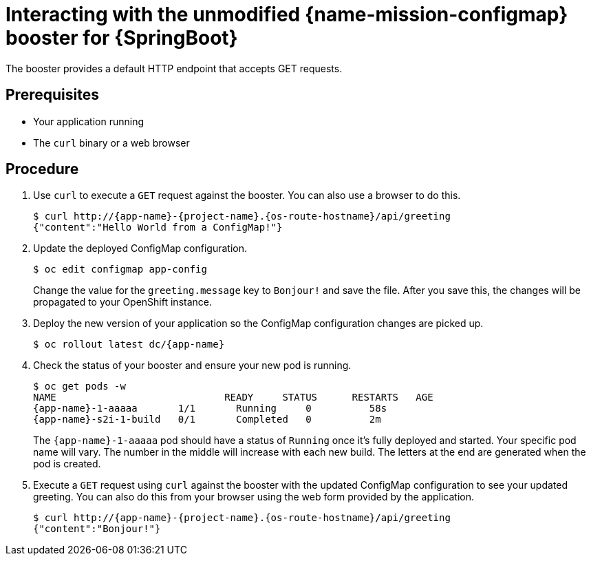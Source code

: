 [id='interacting-with-the-unmodified-configmap-booster-for-springboot_{context}']
= Interacting with the unmodified {name-mission-configmap} booster for {SpringBoot}

The booster provides a default HTTP endpoint that accepts GET requests.

[discrete]
== Prerequisites

* Your application running
* The `curl` binary or a web browser

[discrete]
== Procedure

. Use `curl` to execute a `GET` request against the booster.
You can also use a browser to do this.
+
[source,bash,options="nowrap",subs="attributes+"]
----
$ curl http://{app-name}-{project-name}.{os-route-hostname}/api/greeting
{"content":"Hello World from a ConfigMap!"}
----

. Update the deployed ConfigMap configuration.
+
[source,bash,options="nowrap",subs="attributes+"]
----
$ oc edit configmap app-config
----
+
Change the value for the `greeting.message` key to `Bonjour!` and save the file. After you save this, the changes will be propagated to your OpenShift instance.

. Deploy the new version of your application so the ConfigMap configuration changes are picked up.
+
[source,bash,options="nowrap",subs="attributes+"]
----
$ oc rollout latest dc/{app-name}
----

. Check the status of your booster and ensure your new pod is running.
+
[source,bash,options="nowrap",subs="attributes+"]
----
$ oc get pods -w
NAME                             READY     STATUS      RESTARTS   AGE
{app-name}-1-aaaaa       1/1       Running     0          58s
{app-name}-s2i-1-build   0/1       Completed   0          2m
----
+
The `{app-name}-1-aaaaa` pod should have a status of `Running` once it's fully deployed and started.
Your specific pod name will vary.
The number in the middle will increase with each new build.
The letters at the end are generated when the pod is created.

. Execute a `GET` request using `curl` against the booster with the updated ConfigMap configuration to see your updated greeting.
You can also do this from your browser using the web form provided by the application.
+
[source,bash,options="nowrap",subs="attributes+"]
----
$ curl http://{app-name}-{project-name}.{os-route-hostname}/api/greeting
{"content":"Bonjour!"}
----

